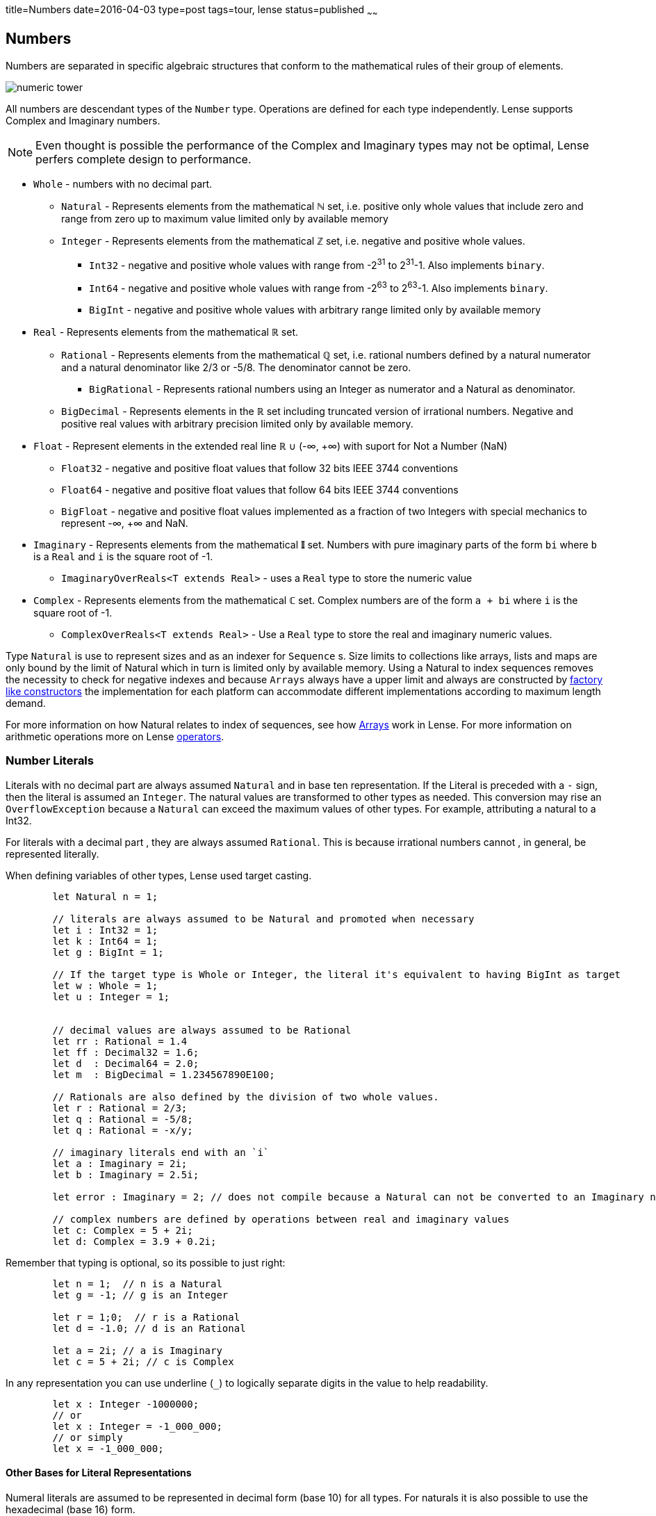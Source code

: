 title=Numbers
date=2016-04-03
type=post
tags=tour, lense
status=published
~~~~~~

== Numbers

Numbers are separated in specific algebraic structures that conform to the mathematical rules of their group of elements.

image::numeric_tower.png[]


All numbers are descendant types of the `Number` type. Operations are defined for each type independently.
Lense supports Complex and Imaginary numbers. 

NOTE: Even thought is possible the performance of the  Complex and Imaginary types may not be optimal, Lense perfers complete design to performance.

* `Whole` - numbers with no decimal part.
	** `Natural` - Represents elements from the mathematical **&#8469;** set, i.e. positive only whole values that include zero and range from zero up to maximum value limited only by available memory
	** `Integer` - Represents elements from the mathematical **&#8484;** set, i.e. negative and positive whole values.
		***  `Int32` - negative and positive whole values with range from -2^31^ to  2^31^-1. Also implements `binary`.
		***  `Int64` - negative and positive whole values with range from -2^63^ to  2^63^-1. Also implements `binary`.
		***  `BigInt` - negative and positive whole values with arbitrary range limited only by available memory
* `Real` - Represents elements from the mathematical **&#8477;** set.
	**  `Rational` - Represents elements from the mathematical **&#8474;** set, i.e. rational numbers defined by a natural numerator and a natural denominator like 2/3 or -5/8. The denominator cannot be zero. 
		*** `BigRational` - Represents rational numbers using an Integer as numerator and a Natural as denominator.
	** `BigDecimal` - Represents elements in the **&#8477;** set including truncated version of irrational numbers. Negative and positive real values with arbitrary precision limited only by available memory.
* `Float` - Represent elements in the extended real line **&#8477;** &cup; (-&infin;, +&infin;) with suport for Not a Number (NaN) 
	** `Float32` - negative and positive float values that follow 32 bits IEEE 3744 conventions
	** `Float64` - negative and positive float values that follow 64 bits IEEE 3744 conventions
	** `BigFloat` - negative and positive float values implemented as a fraction of two Integers with special mechanics to represent -&infin;, +&infin; and NaN. 
* `Imaginary` - Represents elements from the mathematical **&#120128;** set. Numbers with pure imaginary parts of the form `bi` where `b` is a `Real` and `i` is the square root of -1.
	** `ImaginaryOverReals&lt;T extends Real&gt;` - uses a `Real` type to store the numeric value
* `Complex` - Represents elements from the mathematical **&#8450;** set. Complex numbers are of the form `a + bi` where `i` is the square root of -1.
	** `ComplexOverReals&lt;T extends Real&gt;` - Use a `Real` type to store the real and imaginary numeric values.

Type `Natural` is use to represent sizes and as an indexer for `Sequence` s. Size limits to collections like arrays, lists and maps are only bound by the limit of Natural which in turn is limited only by available memory.
Using a Natural to index sequences removes the necessity to check for negative indexes and because `Arrays` always have a upper limit and always are constructed by link:constructors.html#factory[factory like constructors] the implementation for each platform can accommodate different implementations according to maximum length demand.

For more information on how Natural relates to index of sequences, see how link:arrays.html[Arrays] work in Lense.
For more information on arithmetic operations  more on Lense link:operators.html[operators].


=== Number Literals 

Literals with no decimal part are always assumed `Natural` and in base ten representation. If the Literal is preceded with a `-` sign, then the literal is assumed an `Integer`.
The natural values are transformed to other types as needed. This conversion may rise an `OverflowException` because a `Natural` can exceed the maximum values of other types. 
For example, attributing a natural to a Int32.

For literals with a decimal part , they are always assumed `Rational`. This is because irrational numbers cannot , in general, be represented literally.

When defining variables of other types, Lense used target casting.

[source, lense]
----
	let Natural n = 1; 

	// literals are always assumed to be Natural and promoted when necessary
	let i : Int32 = 1; 
	let k : Int64 = 1; 
	let g : BigInt = 1;
	
	// If the target type is Whole or Integer, the literal it's equivalent to having BigInt as target 
	let w : Whole = 1; 
	let u : Integer = 1;  
	

	// decimal values are always assumed to be Rational
	let rr : Rational = 1.4 
	let ff : Decimal32 = 1.6; 
	let d  : Decimal64 = 2.0;
	let m  : BigDecimal = 1.234567890E100; 

	// Rationals are also defined by the division of two whole values. 
	let r : Rational = 2/3; 
	let q : Rational = -5/8; 
	let q : Rational = -x/y; 

	// imaginary literals end with an `i`
	let a : Imaginary = 2i;
	let b : Imaginary = 2.5i; 
	
	let error : Imaginary = 2; // does not compile because a Natural can not be converted to an Imaginary number

	// complex numbers are defined by operations between real and imaginary values
	let c: Complex = 5 + 2i; 
	let d: Complex = 3.9 + 0.2i; 
----

Remember that typing is optional, so its possible to just right:

[source, lense]
----
	let n = 1;  // n is a Natural 
	let g = -1; // g is an Integer
	
	let r = 1;0;  // r is a Rational 
	let d = -1.0; // d is an Rational
	
	let a = 2i; // a is Imaginary
	let c = 5 + 2i; // c is Complex 
----


In any representation you can use underline (`_`) to logically separate digits in the value to help readability.

[source, lense]
----
	let x : Integer -1000000;
	// or
	let x : Integer = -1_000_000;
	// or simply
	let x = -1_000_000;
----

==== Other Bases for Literal Representations 

Numeral literals are assumed to be represented in decimal form (base 10) for all types. 
For naturals it is also possible to use the hexadecimal (base 16) form.

The hexadecimal form begins with a `#` symbol followed by a valid hexadecimal digit: 1, 2, 3, 4, 5, 6, 7, 8, A , B, C, D , E , F. You can also use _ to separate digits like in base ten representation.

[source, lense]
----
	let  color : Natural = #FF_EE_00; // hexadecimal
	// or simply
	let  color = #FF_EE_00; // hexadecimal
----

== Arithmetic

Lense will select the implementation of Natural or Integer that best suits the literal. 
When performing arithmetic operations Lense will automatically promote the value to a larger implementation that can contain the value.
Eventually a `BigNatural` or `BigInteger` type will be necessary. 

BigRational and BigFloat use Integer and Natural so the numerator and denominator is adjusted to smaller value possible.